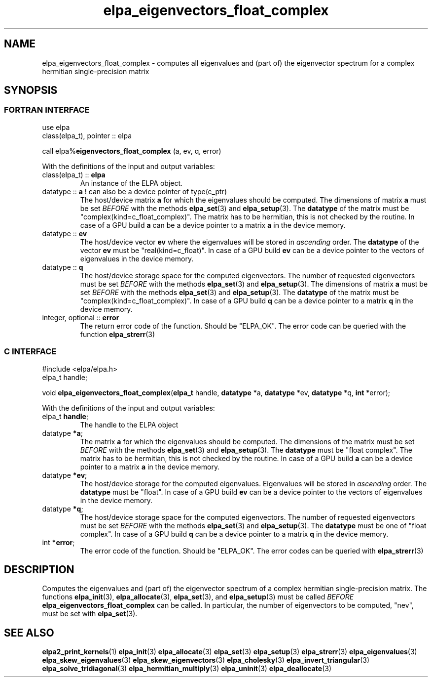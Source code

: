 .TH "elpa_eigenvectors_float_complex" 3 "Wed Aug 9 2023" "ELPA" \" -*- nroff -*-
.ad l
.nh
.SH NAME
elpa_eigenvectors_float_complex \- computes all eigenvalues and (part of) the eigenvector spectrum for a complex hermitian single-precision matrix
.br

.SH SYNOPSIS
.br
.SS FORTRAN INTERFACE
use elpa
.br
class(elpa_t), pointer :: elpa
.br

call elpa%\fBeigenvectors_float_complex\fP (a, ev, q, error)
.sp
With the definitions of the input and output variables:

.TP
class(elpa_t) :: \fB elpa\fP
An instance of the ELPA object.
.TP
datatype :: \fB a\fP ! can also be a device pointer of type(c_ptr)
The host/device matrix\fB a\fP for which the eigenvalues should be computed.
The dimensions of matrix\fB a\fP must be set\fI BEFORE\fP with the methods\fB elpa_set\fP(3) and\fB elpa_setup\fP(3).
The\fB datatype\fP of the matrix must be "complex(kind=c_float_complex)".
The matrix has to be hermitian, this is not checked by the routine.
In case of a GPU build\fB a\fP can be a device pointer to a matrix\fB a\fP in the device memory.
.TP
datatype ::\fB ev\fP
The host/device vector\fB ev\fP where the eigenvalues will be stored in\fI ascending\fP order.
The\fB datatype\fP of the vector\fB ev\fP must be "real(kind=c_float)".
In case of a GPU build\fB ev\fP can be a device pointer to the vectors of eigenvalues in the device memory.
.TP
datatype :: \fB q\fP
The host/device storage space for the computed eigenvectors.
The number of requested eigenvectors must be set\fI BEFORE\fP with the methods\fB elpa_set\fP(3) and\fB elpa_setup\fP(3).
The dimensions of matrix\fB a\fP must be set\fI BEFORE\fP with the methods\fB elpa_set\fP(3) and\fB elpa_setup\fP(3).
The\fB datatype\fP of the matrix must be "complex(kind=c_float_complex)".
In case of a GPU build \fB q\fP can be a device pointer to a matrix\fB q\fP in the device memory.
.TP
integer, optional :: \fB error\fP
The return error code of the function. Should be "ELPA_OK". The error code can be queried with the function\fB elpa_strerr\fP(3)

.br
.SS C INTERFACE
#include <elpa/elpa.h>
.br
elpa_t handle;

.br
void\fB elpa_eigenvectors_float_complex\fP(\fBelpa_t\fP handle,\fB datatype\fP *a,\fB datatype\fP *ev,\fB datatype\fP *q,\fB int\fP *error);
.sp
With the definitions of the input and output variables:

.TP
elpa_t \fB handle\fP;
The handle to the ELPA object
.TP
datatype \fB *a\fP;
The matrix\fB a\fP for which the eigenvalues should be computed.
The dimensions of the matrix must be set\fI BEFORE\fP with the methods\fB elpa_set\fP(3) and\fB elpa_setup\fP(3).
The\fB datatype\fP must be "float complex".
The matrix has to be hermitian, this is not checked by the routine.
In case of a GPU build\fB a\fP can be a device pointer to a matrix\fB a\fP in the device memory.
.TP
datatype \fB *ev\fP;
The host/device storage for the computed eigenvalues.
Eigenvalues will be stored in\fI ascending\fP order.
The\fB datatype\fP must be "float".
In case of a GPU build\fB ev\fP can be a device pointer to the vectors of eigenvalues in the device memory.
.TP
datatype \fB *q\fP;
The host/device storage space for the computed eigenvectors.
The number of requested eigenvectors must be set\fI BEFORE\fP with the methods\fB elpa_set\fP(3) and\fB elpa_setup\fP(3).
The\fB datatype\fP must be one of "float complex".
In case of a GPU build \fB q\fP can be a device pointer to a matrix\fB q\fP in the device memory.
.TP
int \fB *error\fP;
The error code of the function. Should be "ELPA_OK". The error codes can be queried with\fB elpa_strerr\fP(3)

.SH DESCRIPTION
Computes the eigenvalues and (part of) the eigenvector spectrum of a complex hermitian single-precision matrix. The functions\fB elpa_init\fP(3),\fB elpa_allocate\fP(3),\fB elpa_set\fP(3), and\fB elpa_setup\fP(3) must be called\fI BEFORE\fP\fB elpa_eigenvectors_float_complex\fP can be called. In particular, the number of eigenvectors to be computed, "nev", must be set with\fB elpa_set\fP(3).

.SH SEE ALSO
\fBelpa2_print_kernels\fP(1)\fB elpa_init\fP(3)\fB elpa_allocate\fP(3)\fB elpa_set\fP(3)\fB elpa_setup\fP(3)\fB elpa_strerr\fP(3)\fB elpa_eigenvalues\fP(3)\fB elpa_skew_eigenvalues\fP(3)\fB elpa_skew_eigenvectors\fP(3)\fB elpa_cholesky\fP(3)\fB elpa_invert_triangular\fP(3)\fB elpa_solve_tridiagonal\fP(3)\fB elpa_hermitian_multiply\fP(3)\fB elpa_uninit\fP(3)\fB elpa_deallocate\fP(3)
